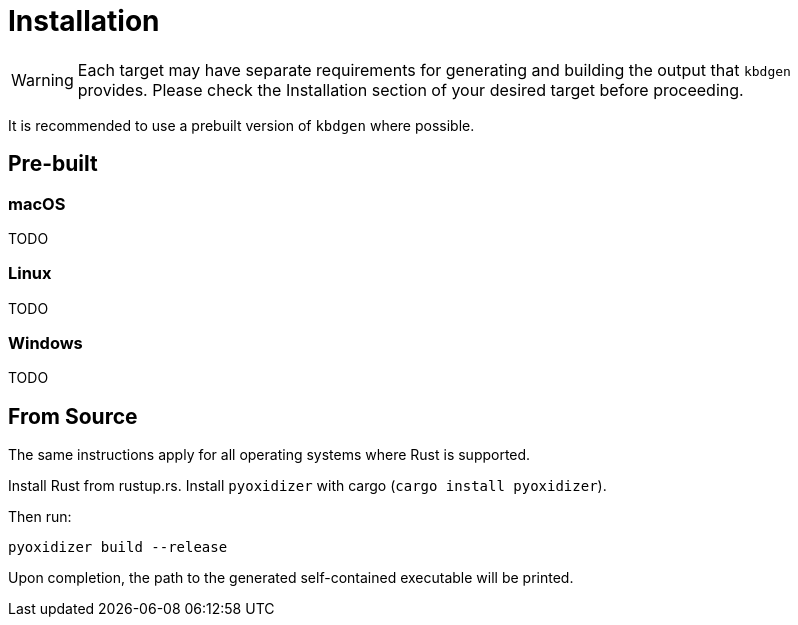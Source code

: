 = Installation

WARNING: Each target may have separate requirements for generating and building the output that `kbdgen` provides. Please check the Installation section of your desired target before proceeding.

It is recommended to use a prebuilt version of `kbdgen` where possible.

== Pre-built

=== macOS

TODO

=== Linux

TODO

=== Windows

TODO

== From Source

The same instructions apply for all operating systems where Rust is supported.

Install Rust from rustup.rs. Install `pyoxidizer` with cargo (`cargo install pyoxidizer`).

Then run:

-----
pyoxidizer build --release
-----

Upon completion, the path to the generated self-contained executable will be printed.

